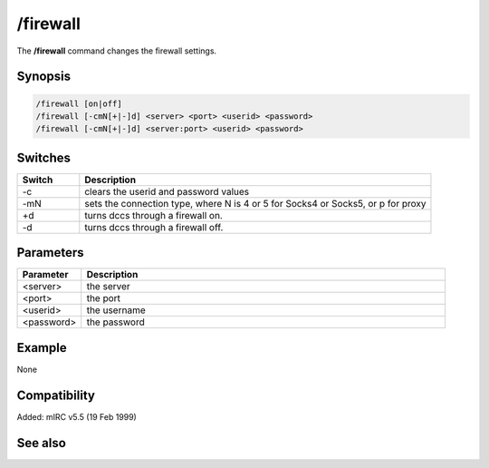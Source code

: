 /firewall
=========

The **/firewall** command changes the firewall settings.

Synopsis
--------

.. code:: text

    /firewall [on|off]
    /firewall [-cmN[+|-]d] <server> <port> <userid> <password>
    /firewall [-cmN[+|-]d] <server:port> <userid> <password>

Switches
--------

.. list-table::
    :widths: 15 85
    :header-rows: 1

    * - Switch
      - Description
    * - -c
      - clears the userid and password values
    * - -mN
      - sets the connection type, where N is 4 or 5 for Socks4 or Socks5, or p for proxy
    * - +d
      - turns dccs through a firewall on.
    * - -d
      - turns dccs through a firewall off.

Parameters
----------

.. list-table::
    :widths: 15 85
    :header-rows: 1

    * - Parameter
      - Description
    * - <server>
      - the server
    * - <port>
      - the port
    * - <userid>
      - the username
    * - <password>
      - the password

Example
-------

None

Compatibility
-------------

Added: mIRC v5.5 (19 Feb 1999)

See also
--------

.. hlist::
    :columns: 4

    * :doc: `/proxy command </commands/proxy>`
